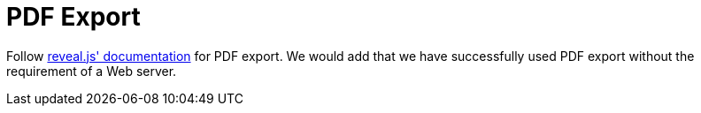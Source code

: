 = PDF Export

Follow link:{uri-revealjs-doc}#pdf-export[reveal.js' documentation] for PDF export.
We would add that we have successfully used PDF export without the requirement of a Web server.
